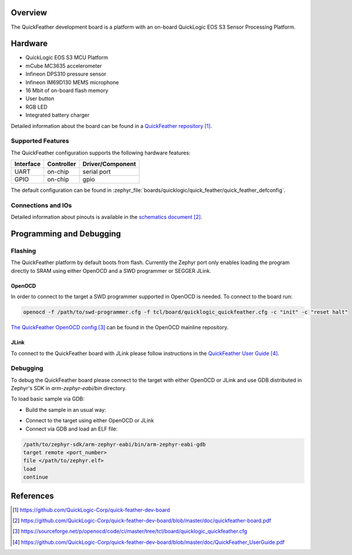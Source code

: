 .. zephyr:board:: quick_feather

Overview
********

The QuickFeather development board is a platform with an on-board QuickLogic
EOS S3 Sensor Processing Platform.

Hardware
********

- QuickLogic EOS S3 MCU Platform
- mCube MC3635 accelerometer
- Infineon DPS310 pressure sensor
- Infineon IM69D130 MEMS microphone
- 16 Mbit of on-board flash memory
- User button
- RGB LED
- Integrated battery charger

Detailed information about the board can be found in a `QuickFeather repository`_.

Supported Features
==================

The QuickFeather configuration supports the following hardware
features:

+-----------+------------+-------------------------------------+
| Interface | Controller | Driver/Component                    |
+===========+============+=====================================+
| UART      | on-chip    | serial port                         |
+-----------+------------+-------------------------------------+
| GPIO      | on-chip    | gpio                                |
+-----------+------------+-------------------------------------+

The default configuration can be found in
:zephyr_file:`boards/quicklogic/quick_feather/quick_feather_defconfig`.

Connections and IOs
===================

Detailed information about pinouts is available in the `schematics document`_.

Programming and Debugging
*************************

Flashing
========

The QuickFeather platform by default boots from flash. Currently
the Zephyr port only enables loading the program directly to SRAM using either
OpenOCD and a SWD programmer or SEGGER JLink.

OpenOCD
-------

In order to connect to the target a SWD programmer supported in
OpenOCD is needed. To connect to the board run:

.. code-block:: console

   openocd -f /path/to/swd-programmer.cfg -f tcl/board/quicklogic_quickfeather.cfg -c "init" -c "reset halt"

`The QuickFeather OpenOCD config`_ can be found in the OpenOCD mainline repository.

JLink
-----

To connect to the QuickFeather board with JLink please follow instructions
in the `QuickFeather User Guide`_.

Debugging
=========

To debug the QuickFeather board please connect to the target with either
OpenOCD or JLink and use GDB distributed in Zephyr's SDK in *arm-zephyr-eabi/bin*
directory.

To load basic sample via GDB:

- Build the sample in an usual way:

.. zephyr-app-commands::
   :zephyr-app: samples/hello_world
   :board: quick_feather
   :goals: build

- Connect to the target using either OpenOCD or JLink
- Connect via GDB and load an ELF file:

.. code-block:: console

   /path/to/zephyr-sdk/arm-zephyr-eabi/bin/arm-zephyr-eabi-gdb
   target remote <port_number>
   file </path/to/zephyr.elf>
   load
   continue

References
**********

.. target-notes::

.. _QuickFeather repository:
    https://github.com/QuickLogic-Corp/quick-feather-dev-board

.. _schematics document:
    https://github.com/QuickLogic-Corp/quick-feather-dev-board/blob/master/doc/quickfeather-board.pdf

.. _The QuickFeather OpenOCD config:
    https://sourceforge.net/p/openocd/code/ci/master/tree/tcl/board/quicklogic_quickfeather.cfg

.. _QuickFeather User Guide:
    https://github.com/QuickLogic-Corp/quick-feather-dev-board/blob/master/doc/QuickFeather_UserGuide.pdf
